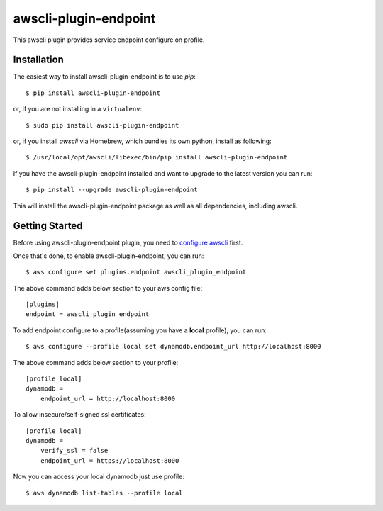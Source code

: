=============
awscli-plugin-endpoint
=============

This awscli plugin provides service endpoint configure on profile.

------------
Installation
------------

The easiest way to install awscli-plugin-endpoint is to use `pip`::

    $ pip install awscli-plugin-endpoint

or, if you are not installing in a ``virtualenv``::

    $ sudo pip install awscli-plugin-endpoint

or, if you install `awscli` via Homebrew, which bundles its own python, install as following::

    $ /usr/local/opt/awscli/libexec/bin/pip install awscli-plugin-endpoint

If you have the awscli-plugin-endpoint installed and want to upgrade to the latest version
you can run::

    $ pip install --upgrade awscli-plugin-endpoint

This will install the awscli-plugin-endpoint package as well as all dependencies, including awscli.

---------------
Getting Started
---------------

Before using awscli-plugin-endpoint plugin, you need to `configure awscli <http://docs.aws.amazon.com/cli/latest/userguide/cli-chap-getting-started.html>`__ first.

Once that's done, to enable awscli-plugin-endpoint, you can run::

    $ aws configure set plugins.endpoint awscli_plugin_endpoint

The above command adds below section to your aws config file::

    [plugins]
    endpoint = awscli_plugin_endpoint

To add endpoint configure to a profile(assuming you have a **local** profile), you can run::

    $ aws configure --profile local set dynamodb.endpoint_url http://localhost:8000

The above command adds below section to your profile::

    [profile local]
    dynamodb =
        endpoint_url = http://localhost:8000

To allow insecure/self-signed ssl certificates::

    [profile local]
    dynamodb =
        verify_ssl = false
        endpoint_url = https://localhost:8000

Now you can access your local dynamodb just use profile::

    $ aws dynamodb list-tables --profile local


